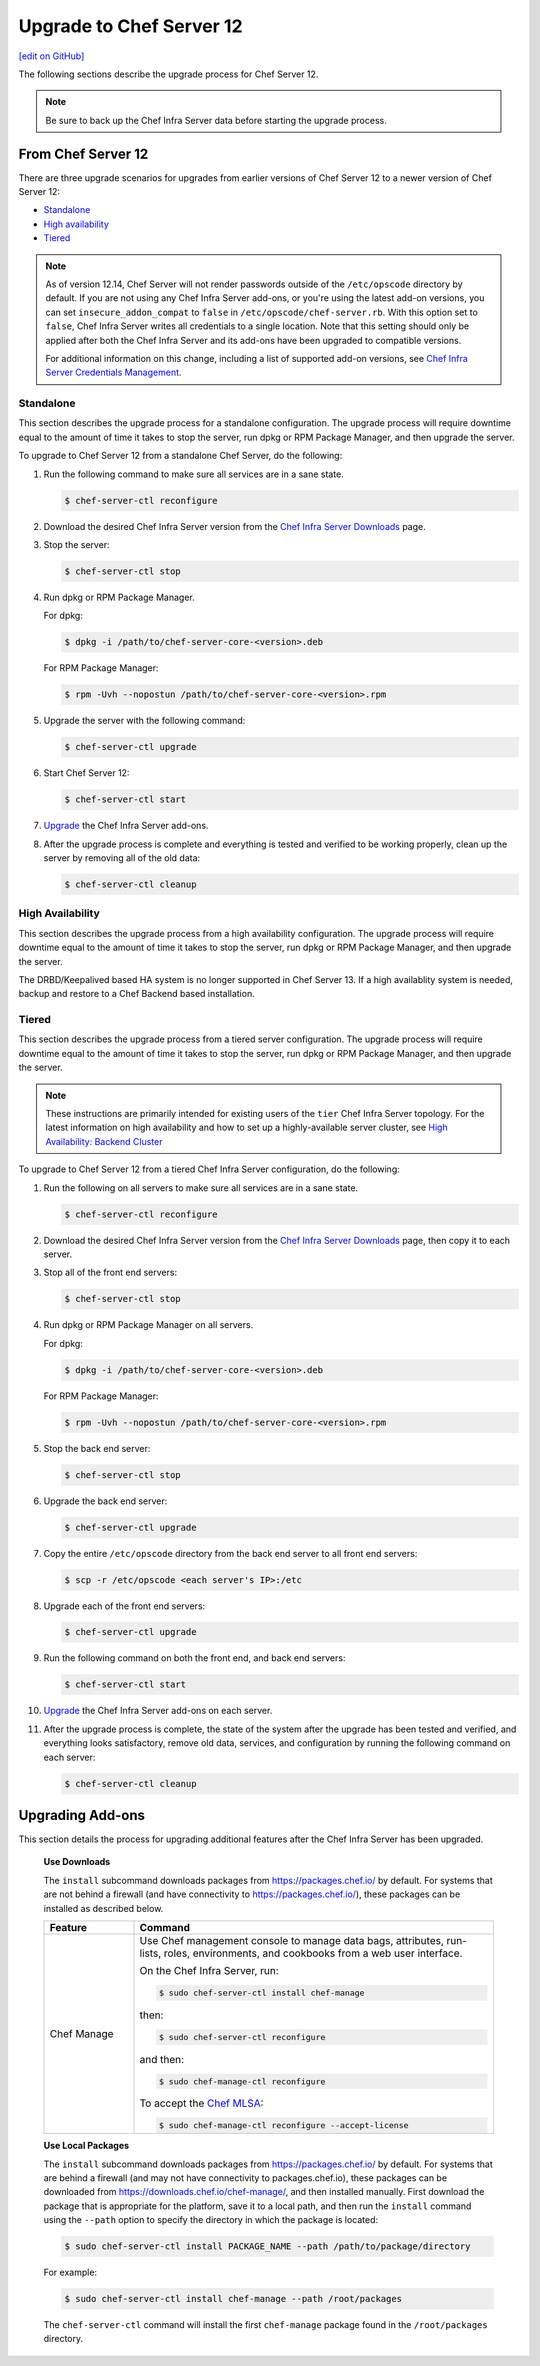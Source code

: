 =====================================================
Upgrade to Chef Server 12
=====================================================
`[edit on GitHub] <https://github.com/chef/chef-web-docs/blob/master/chef_master/source/upgrade_server.rst>`__

The following sections describe the upgrade process for Chef Server 12.

.. note:: Be sure to back up the Chef Infra Server data before starting the upgrade process.

From Chef Server 12
=====================================================
There are three upgrade scenarios for upgrades from earlier versions of Chef Server 12 to a newer version of Chef Server 12:

* `Standalone </upgrade_server.html#standalone>`__
* `High availability </upgrade_server.html#high-availability>`__
* `Tiered </upgrade_server.html#tiered>`__

.. note:: As of version 12.14, Chef Server will not render passwords outside of the ``/etc/opscode`` directory by default. If you are not using any Chef Infra Server add-ons, or you're using the latest add-on versions, you can set ``insecure_addon_compat`` to ``false`` in ``/etc/opscode/chef-server.rb``. With this option set to ``false``, Chef Infra Server writes all credentials to a single location. Note that this setting should only be applied after both the Chef Infra Server and its add-ons have been upgraded to compatible versions.

        For additional information on this change, including a list of supported add-on versions, see `Chef Infra Server Credentials Management </server_security.html#chef-infra-server-credentials-management>`_.

Standalone
-----------------------------------------------------
This section describes the upgrade process for a standalone configuration. The upgrade process will require downtime equal to the amount of time it takes to stop the server, run dpkg or RPM Package Manager, and then upgrade the server.

To upgrade to Chef Server 12 from a standalone Chef Server, do the following:

#. Run the following command to make sure all services are in a sane state.

   .. code-block:: bash

      $ chef-server-ctl reconfigure

#. Download the desired Chef Infra Server version from the `Chef Infra Server Downloads <https://downloads.chef.io/chef-server>`__ page.

#. Stop the server:

   .. code-block:: bash

      $ chef-server-ctl stop

#. Run dpkg or RPM Package Manager.

   For dpkg:

   .. code-block:: bash

      $ dpkg -i /path/to/chef-server-core-<version>.deb

   For RPM Package Manager:

   .. code-block:: bash

      $ rpm -Uvh --nopostun /path/to/chef-server-core-<version>.rpm

#. Upgrade the server with the following command:

   .. code-block:: bash

      $ chef-server-ctl upgrade

#. Start Chef Server 12:

   .. code-block:: bash

      $ chef-server-ctl start

#. `Upgrade <upgrade_server.html#upgrading-add-ons>`__ the Chef Infra Server add-ons.

#. After the upgrade process is complete and everything is tested and verified to be working properly, clean up the server by removing all of the old data:

   .. code-block:: bash

      $ chef-server-ctl cleanup

High Availability
-----------------------------------------------------
This section describes the upgrade process from a high availability configuration. The upgrade process will require downtime equal to the amount of time it takes to stop the server, run dpkg or RPM Package Manager, and then upgrade the server.

The DRBD/Keepalived based HA system is no longer supported in Chef Server 13. If a high availablity system is needed,
backup and restore to a Chef Backend based installation.


Tiered
-----------------------------------------------------
This section describes the upgrade process from a tiered server configuration. The upgrade process will require downtime equal to the amount of time it takes to stop the server, run dpkg or RPM Package Manager, and then upgrade the server.

.. note:: These instructions are primarily intended for existing users of the ``tier`` Chef Infra Server topology. For the latest information on high availability and how to set up a highly-available server cluster, see `High Availability: Backend Cluster </install_server_ha.html>`__

To upgrade to Chef Server 12 from a tiered Chef Infra Server configuration, do the following:

#. Run the following on all servers to make sure all services are in a sane state.

   .. code-block:: bash

      $ chef-server-ctl reconfigure

#. Download the desired Chef Infra Server version from the `Chef Infra Server Downloads <https://downloads.chef.io/chef-server>`__ page, then copy it to each server.

#. Stop all of the front end servers:

   .. code-block:: bash

      $ chef-server-ctl stop

#. Run dpkg or RPM Package Manager on all servers.

   For dpkg:

   .. code-block:: bash

      $ dpkg -i /path/to/chef-server-core-<version>.deb

   For RPM Package Manager:

   .. code-block:: bash

      $ rpm -Uvh --nopostun /path/to/chef-server-core-<version>.rpm

#. Stop the back end server:

   .. code-block:: bash

      $ chef-server-ctl stop

#. Upgrade the back end server:

   .. code-block:: bash

      $ chef-server-ctl upgrade

#. Copy the entire ``/etc/opscode`` directory from the back end server to all front end servers:

   .. code-block:: none

      $ scp -r /etc/opscode <each server's IP>:/etc

#. Upgrade each of the front end servers:

   .. code-block:: bash

      $ chef-server-ctl upgrade

#. Run the following command on both the front end, and back end servers:

   .. code-block:: bash

      $ chef-server-ctl start

#. `Upgrade <upgrade_server.html#upgrading-add-ons>`__ the Chef Infra Server add-ons on each server.

#. After the upgrade process is complete, the state of the system after the upgrade has been tested and verified, and everything looks satisfactory, remove old data, services, and configuration by running the following command on each server:

   .. code-block:: bash

      $ chef-server-ctl cleanup

Upgrading Add-ons
=====================================================
This section details the process for upgrading additional features after the Chef Infra Server has been upgraded.

   **Use Downloads**

   .. tag ctl_chef_server_install_features_download

   The ``install`` subcommand downloads packages from https://packages.chef.io/ by default. For systems that are not behind a firewall (and have connectivity to https://packages.chef.io/), these packages can be installed as described below.

   .. list-table::
      :widths: 100 400
      :header-rows: 1

      * - Feature
        - Command
      * - Chef Manage
        - Use Chef management console to manage data bags, attributes, run-lists, roles, environments, and cookbooks from a web user interface.

          On the Chef Infra Server, run:

          .. code-block:: bash

             $ sudo chef-server-ctl install chef-manage

          then:

          .. code-block:: bash

             $ sudo chef-server-ctl reconfigure

          and then:

          .. code-block:: bash

             $ sudo chef-manage-ctl reconfigure

          To accept the `Chef MLSA </chef_license.html>`__:

          .. code-block:: bash

             $ sudo chef-manage-ctl reconfigure --accept-license

   .. end_tag

   **Use Local Packages**

   .. tag ctl_chef_server_install_features_manual

   The ``install`` subcommand downloads packages from https://packages.chef.io/ by default. For systems that are behind a firewall (and may not have connectivity to packages.chef.io), these packages can be downloaded from https://downloads.chef.io/chef-manage/, and then installed manually. First download the package that is appropriate for the platform, save it to a local path, and then run the ``install`` command using the ``--path`` option to specify the directory in which the package is located:

   .. code-block:: bash

      $ sudo chef-server-ctl install PACKAGE_NAME --path /path/to/package/directory

   For example:

   .. code-block:: bash

      $ sudo chef-server-ctl install chef-manage --path /root/packages

   The ``chef-server-ctl`` command will install the first ``chef-manage`` package found in the ``/root/packages`` directory.

   .. end_tag
